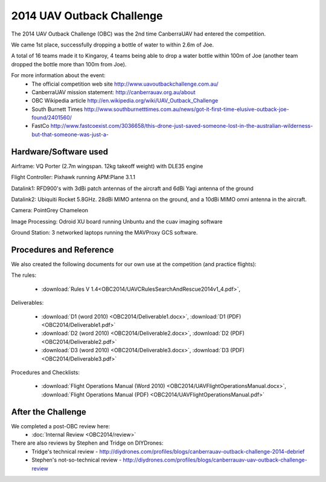 .. _obc2014:

2014 UAV Outback Challenge
==========================

The 2014 UAV Outback Challenge (OBC) was the 2nd time CanberraUAV had entered the competition.

We came 1st place, successfully dropping a bottle of water to within 2.6m of Joe.

A total of 16 teams made it to Kingaroy, 4 teams being able to drop a water bottle within 100m of Joe (another team dropped the bottle more than 100m from Joe).

For more information about the event:
 * The official competition web site http://www.uavoutbackchallenge.com.au/
 * CanberraUAV mission statement: http://canberrauav.org.au/about
 * OBC Wikipedia article http://en.wikipedia.org/wiki/UAV_Outback_Challenge
 * South Burnett Times http://www.southburnetttimes.com.au/news/got-it-first-time-elusive-outback-joe-found/2401560/
 * FastCo http://www.fastcoexist.com/3036658/this-drone-just-saved-someone-lost-in-the-australian-wilderness-but-that-someone-was-just-a-


Hardware/Software used
------------------------

Airframe: VQ Porter (2.7m wingspan. 12kg takeoff weight) with DLE35 engine

Flight Controller: Pixhawk running APM:Plane 3.1.1

Datalink1: RFD900's with 3dBi patch antennas of the aircraft and 6dBi Yagi antenna of the ground

Datalink2: Ubiquiti Rocket 5.8GHz. 28dBi MIMO antenna on the ground, and a 10dBi MIMO omni antenna in the aircraft.

Camera: PointGrey Chameleon

Image Processing: Odroid XU board running Unbuntu and the cuav imaging software

Ground Station: 3 networked laptops running the MAVProxy GCS software.

 
Procedures and Reference
------------------------

We also created the following documents for our own use at the competition (and practice flights):
   
The rules:

 * :download:`Rules V 1.4<OBC2014/UAVCRulesSearchAndRescue2014v1_4.pdf>`,
 
Deliverables:

 * :download:`D1 (word 2010) <OBC2014/Deliverable1.docx>`, :download:`D1 (PDF) <OBC2014/Deliverable1.pdf>`
 * :download:`D2 (word 2010) <OBC2014/Deliverable2.docx>`, :download:`D2 (PDF) <OBC2014/Deliverable2.pdf>`
 * :download:`D3 (word 2010) <OBC2014/Deliverable3.docx>`, :download:`D3 (PDF) <OBC2014/Deliverable3.pdf>`
 
Procedures and Checklists:

 * :download:`Flight Operations Manual (Word 2010) <OBC2014/UAVFlightOperationsManual.docx>`, :download:`Flight Operations Manual (PDF) <OBC2014/UAVFlightOperationsManual.pdf>`
 
 
After the Challenge
-------------------

We completed a post-OBC review here:
 * :doc:`Internal Review <OBC2014/review>`
 
There are also reviews by Stephen and Tridge on DIYDrones:
 * Tridge's technical review - http://diydrones.com/profiles/blogs/canberrauav-outback-challenge-2014-debrief
 * Stephen's not-so-technical review - http://diydrones.com/profiles/blogs/canberrauav-uav-outback-challenge-review


